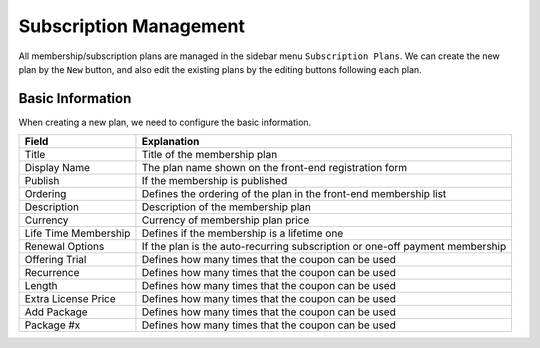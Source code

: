 Subscription Management
****************************

All membership/subscription plans are managed in the sidebar menu ``Subscription Plans``. We can create the new plan by the ``New`` button, and also edit the existing plans by the editing buttons following each plan.

Basic Information
--------------------------------

When creating a new plan, we need to configure the basic information.

+--------------------------+---------------------------------------------------------------------------------------+
|Field                     |Explanation                                                                            |
+==========================+=======================================================================================+
|Title                     |Title of the membership plan                                                           |
+--------------------------+---------------------------------------------------------------------------------------+
|Display Name              |The plan name shown on the front-end registration form                                 |
+--------------------------+---------------------------------------------------------------------------------------+
|Publish                   |If the membership is published                                                         |
+--------------------------+---------------------------------------------------------------------------------------+
|Ordering                  |Defines the ordering of the plan in the front-end membership list                      |
+--------------------------+---------------------------------------------------------------------------------------+
|Description               |Description of the membership plan                                                     |
+--------------------------+---------------------------------------------------------------------------------------+
|Currency                  |Currency of membership plan price                                                      |
+--------------------------+---------------------------------------------------------------------------------------+
|Life Time Membership      |Defines if the membership is a lifetime one                                            |
+--------------------------+---------------------------------------------------------------------------------------+
|Renewal Options           |If the plan is the auto-recurring subscription or one-off payment membership           |
+--------------------------+---------------------------------------------------------------------------------------+
|Offering Trial            |Defines how many times that the coupon can be used                                     |
+--------------------------+---------------------------------------------------------------------------------------+
|Recurrence                |Defines how many times that the coupon can be used                                     |
+--------------------------+---------------------------------------------------------------------------------------+
|Length                    |Defines how many times that the coupon can be used                                     |
+--------------------------+---------------------------------------------------------------------------------------+
|Extra License Price       |Defines how many times that the coupon can be used                                     |
+--------------------------+---------------------------------------------------------------------------------------+
|Add Package               |Defines how many times that the coupon can be used                                     |
+--------------------------+---------------------------------------------------------------------------------------+
|Package #x                |Defines how many times that the coupon can be used                                     |
+--------------------------+---------------------------------------------------------------------------------------+


